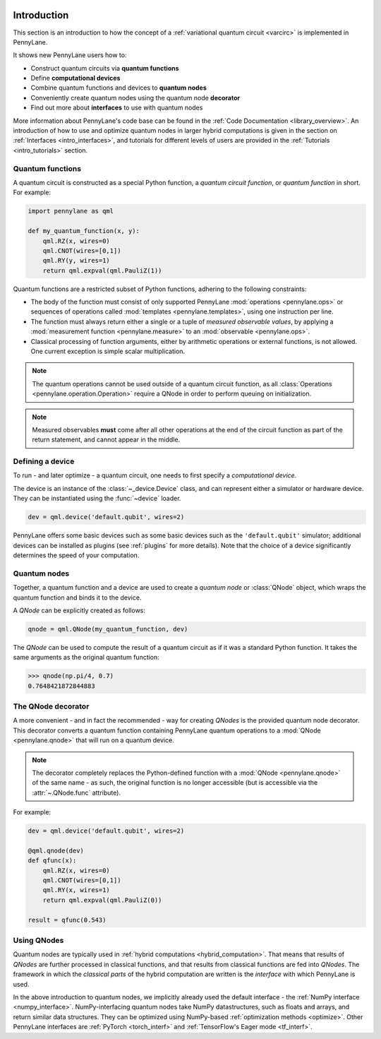  .. role:: html(raw)
   :format: html

.. _pl_intro:

Introduction
============

This section is an introduction to how the concept of a :ref:`variational quantum circuit <varcirc>`
is implemented in PennyLane.

It shows new PennyLane users how to:

.. image:: ../_static/intro_qnodes.png
    :align: right
    :width: 180px
    :target: javascript:void(0);

- Construct quantum circuits via **quantum functions**
- Define **computational devices**
- Combine quantum functions and devices to **quantum nodes**
- Conveniently create quantum nodes using the quantum node **decorator**
- Find out more about **interfaces** to use with quantum nodes

More information about PennyLane's code base can be found in the
:ref:`Code Documentation <library_overview>`.
An introduction of how to use and optimize quantum nodes in larger hybrid computations
is given in the section on :ref:`Interfaces <intro_interfaces>`, and tutorials for different levels of users
are provided in the :ref:`Tutorials <intro_tutorials>` section.

Quantum functions
-----------------

A quantum circuit is constructed as a special Python function, a *quantum circuit function*, or *quantum function* in short.
For example:

.. code-block:: python

    import pennylane as qml

    def my_quantum_function(x, y):
        qml.RZ(x, wires=0)
        qml.CNOT(wires=[0,1])
        qml.RY(y, wires=1)
        return qml.expval(qml.PauliZ(1))


Quantum functions are a restricted subset of Python functions, adhering to the following
constraints:

* The body of the function must consist of only supported PennyLane
  :mod:`operations <pennylane.ops>` or sequences of operations called :mod:`templates <pennylane.templates>`, using one instruction per line.

* The function must always return either a single or a tuple of
  *measured observable values*, by applying a :mod:`measurement function <pennylane.measure>`
  to an :mod:`observable <pennylane.ops>`.

* Classical processing of function arguments, either by arithmetic operations
  or external functions, is not allowed. One current exception is simple scalar
  multiplication.

.. note::

    The quantum operations cannot be used outside of a quantum circuit function, as all
    :class:`Operations <pennylane.operation.Operation>` require a QNode in order to perform queuing on initialization.

.. note::

    Measured observables **must** come after all other operations at the end
    of the circuit function as part of the return statement, and cannot appear in the middle.


Defining a device
-----------------

To run - and later optimize - a quantum circuit, one needs to first specify a *computational device*.

The device is an instance of the :class:`~_device.Device`
class, and can represent either a simulator or hardware device. They can be
instantiated using the :func:`~device` loader. 

.. code-block:: python

    dev = qml.device('default.qubit', wires=2)

PennyLane offers some basic devices such as
some basic devices such as the ``'default.qubit'`` simulator; additional devices can be installed
as plugins (see :ref:`plugins` for more details). Note that the choice of a device significantly
determines the speed of your computation.

Quantum nodes
-------------

Together, a quantum function and a device are used to create a *quantum node* or
:class:`QNode` object, which wraps the quantum function and binds it to the device.

A `QNode` can be explicitly created as follows:

.. code-block:: python

    qnode = qml.QNode(my_quantum_function, dev)

The `QNode` can be used to compute the result of a quantum circuit as if it was a standard Python
function. It takes the same arguments as the original quantum function:

>>> qnode(np.pi/4, 0.7)
0.7648421872844883

The QNode decorator
-------------------

A more convenient - and in fact the recommended - way for creating `QNodes` is the provided
quantum node decorator. This decorator converts a quantum function containing PennyLane quantum
operations to a :mod:`QNode <pennylane.qnode>` that will run on a quantum device.

.. note::
    The decorator completely replaces the Python-defined function with
    a :mod:`QNode <pennylane.qnode>` of the same name - as such, the original
    function is no longer accessible (but is accessible via the :attr:`~.QNode.func` attribute).

For example:

.. code-block:: python

    dev = qml.device('default.qubit', wires=2)

    @qml.qnode(dev)
    def qfunc(x):
        qml.RZ(x, wires=0)
        qml.CNOT(wires=[0,1])
        qml.RY(x, wires=1)
        return qml.expval(qml.PauliZ(0))

    result = qfunc(0.543)


Using QNodes
------------

Quantum nodes are typically used in :ref:`hybrid computations <hybrid_computation>`. That means
that results of `QNodes` are further processed in classical functions, and that results from
classical functions are fed into `QNodes`. The framework in which the `classical parts` of the
hybrid computation are written is the *interface* with which PennyLane is used.

In the above introduction to quantum nodes, we implicitly already used the default interface
- the :ref:`NumPy interface <numpy_interface>`.
NumPy-interfacing quantum nodes take NumPy datastructures, such as floats and arrays, and return
similar data structures. They can be optimized using NumPy-based :ref:`optimization methods <optimize>`.
Other PennyLane interfaces are :ref:`PyTorch <torch_interf>` and :ref:`TensorFlow's Eager
mode <tf_interf>`.

